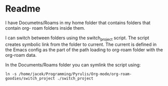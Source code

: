 * Readme

I have Documetns/Roams in my home folder that contains folders that contain org-
roam folders inside them.

I can switch between folders using the switch_project script. The script creates
symbolic link from the folder to current. The current is defined in the Emacs
config as the part of the path loading to org-roam folder with the org-roam data.

In the Documents/Roams folder you can symlink the script using:

#+begin_example
  ln -s /home/jacek/Programming/Pyrulis/Org-mode/org-roam-goodies/switch_project ./switch_project
#+end_example
